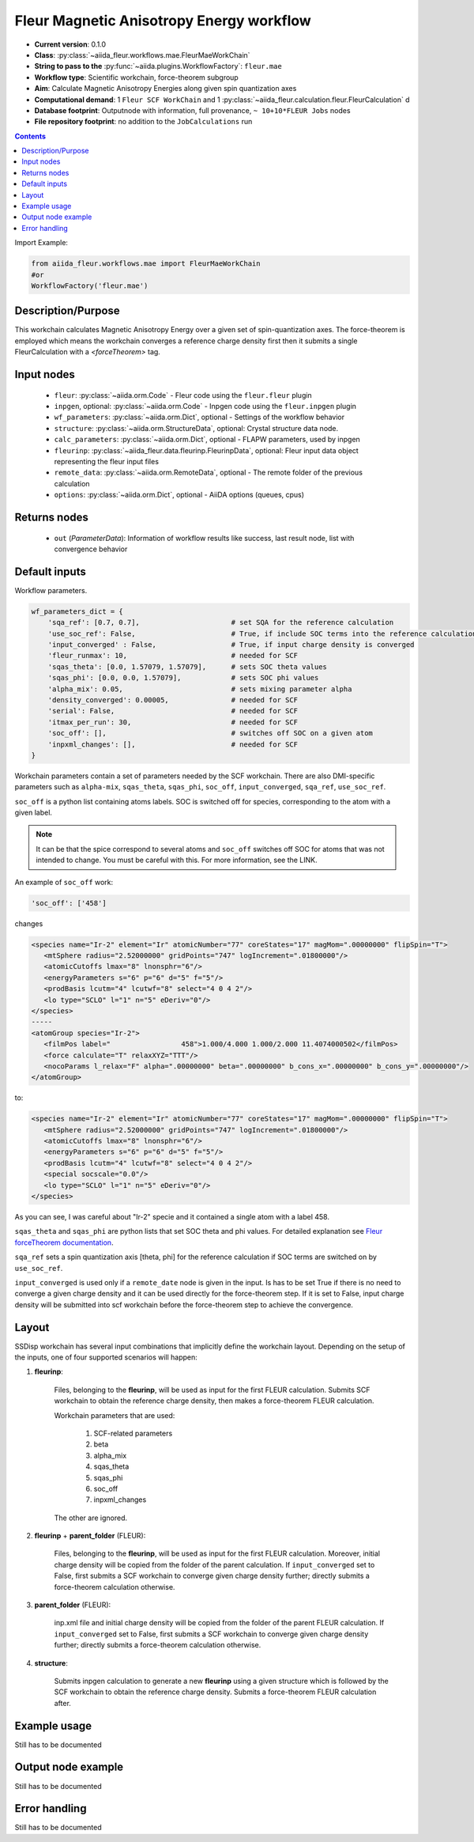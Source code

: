 .. _mae_wc:

Fleur Magnetic Anisotropy Energy workflow
-----------------------------------------

* **Current version**: 0.1.0
* **Class**: :py:class:`~aiida_fleur.workflows.mae.FleurMaeWorkChain`
* **String to pass to the** :py:func:`~aiida.plugins.WorkflowFactory`: ``fleur.mae``
* **Workflow type**: Scientific workchain, force-theorem subgroup
* **Aim**: Calculate Magnetic Anisotropy Energies along given spin quantization axes
* **Computational demand**: 1 ``Fleur SCF WorkChain`` and 1
  :py:class:`~aiida_fleur.calculation.fleur.FleurCalculation` d
* **Database footprint**: Outputnode with information, full provenance, ``~ 10+10*FLEUR Jobs`` nodes
* **File repository footprint**: no addition to the ``JobCalculations`` run

.. contents::


Import Example:

.. code-block:: python

    from aiida_fleur.workflows.mae import FleurMaeWorkChain
    #or
    WorkflowFactory('fleur.mae')

Description/Purpose
^^^^^^^^^^^^^^^^^^^
This workchain calculates Magnetic Anisotropy Energy over a given set of spin-quantization axes.
The force-theorem is employed which means the workchain converges a reference charge density first
then it submits a single FleurCalculation with a `<forceTheorem>` tag.

Input nodes
^^^^^^^^^^^

  * ``fleur``: :py:class:`~aiida.orm.Code` - Fleur code using the ``fleur.fleur`` plugin
  * ``inpgen``, optional: :py:class:`~aiida.orm.Code` - Inpgen code using the ``fleur.inpgen``
    plugin
  * ``wf_parameters``: :py:class:`~aiida.orm.Dict`, optional - Settings
    of the workflow behavior
  * ``structure``: :py:class:`~aiida.orm.StructureData`, optional: Crystal structure
    data node.
  * ``calc_parameters``: :py:class:`~aiida.orm.Dict`, optional -
    FLAPW parameters, used by inpgen
  * ``fleurinp``: :py:class:`~aiida_fleur.data.fleurinp.FleurinpData`, optional: Fleur input data
    object representing the fleur input files
  * ``remote_data``: :py:class:`~aiida.orm.RemoteData`, optional - The remote folder of
    the previous calculation
  * ``options``: :py:class:`~aiida.orm.Dict`, optional - AiiDA options
    (queues, cpus)

Returns nodes
^^^^^^^^^^^^^

  * ``out`` (*ParameterData*): Information of workflow results like success,
    last result node, list with convergence behavior

Default inputs
^^^^^^^^^^^^^^
Workflow parameters.

.. code-block:: python

    wf_parameters_dict = {
        'sqa_ref': [0.7, 0.7],                      # set SQA for the reference calculation
        'use_soc_ref': False,                       # True, if include SOC terms into the reference calculation
        'input_converged' : False,                  # True, if input charge density is converged
        'fleur_runmax': 10,                         # needed for SCF
        'sqas_theta': [0.0, 1.57079, 1.57079],      # sets SOC theta values
        'sqas_phi': [0.0, 0.0, 1.57079],            # sets SOC phi values
        'alpha_mix': 0.05,                          # sets mixing parameter alpha
        'density_converged': 0.00005,               # needed for SCF
        'serial': False,                            # needed for SCF
        'itmax_per_run': 30,                        # needed for SCF
        'soc_off': [],                              # switches off SOC on a given atom
        'inpxml_changes': [],                       # needed for SCF
    }

Workchain parameters contain a set of parameters needed by the SCF workchain.
There are also DMI-specific parameters such as ``alpha-mix``, ``sqas_theta``, ``sqas_phi``,
``soc_off``, ``input_converged``, ``sqa_ref``, ``use_soc_ref``.

``soc_off`` is a python list containing atoms labels. SOC is switched off for species, corresponding
to the atom with a given label.

.. note::

    It can be that the spice correspond to several atoms and ``soc_off`` switches off SOC for atoms
    that was not intended to change. You must be careful with this. For more information, see the
    LINK.

An example of ``soc_off`` work:

.. code-block:: python

    'soc_off': ['458']

changes

.. code-block:: html

      <species name="Ir-2" element="Ir" atomicNumber="77" coreStates="17" magMom=".00000000" flipSpin="T">
         <mtSphere radius="2.52000000" gridPoints="747" logIncrement=".01800000"/>
         <atomicCutoffs lmax="8" lnonsphr="6"/>
         <energyParameters s="6" p="6" d="5" f="5"/>
         <prodBasis lcutm="4" lcutwf="8" select="4 0 4 2"/>
         <lo type="SCLO" l="1" n="5" eDeriv="0"/>
      </species>
      -----
      <atomGroup species="Ir-2">
         <filmPos label="                 458">1.000/4.000 1.000/2.000 11.4074000502</filmPos>
         <force calculate="T" relaxXYZ="TTT"/>
         <nocoParams l_relax="F" alpha=".00000000" beta=".00000000" b_cons_x=".00000000" b_cons_y=".00000000"/>
      </atomGroup>

to:

.. code-block:: html

      <species name="Ir-2" element="Ir" atomicNumber="77" coreStates="17" magMom=".00000000" flipSpin="T">
         <mtSphere radius="2.52000000" gridPoints="747" logIncrement=".01800000"/>
         <atomicCutoffs lmax="8" lnonsphr="6"/>
         <energyParameters s="6" p="6" d="5" f="5"/>
         <prodBasis lcutm="4" lcutwf="8" select="4 0 4 2"/>
         <special socscale="0.0"/>
         <lo type="SCLO" l="1" n="5" eDeriv="0"/>
      </species>

As you can see, I was careful about "Ir-2" specie  and it contained a single atom with a
label 458.

.. _Fleur forceTheorem documentation: https://www.flapw.de/site/xml-advanced/#magnetic-anisotropy-energy-mae

``sqas_theta`` and ``sqas_phi`` are python lists that set SOC theta and phi values. For detailed
explanation see `Fleur forceTheorem documentation`_.

``sqa_ref`` sets a spin quantization axis [theta, phi] for the reference calculation if SOC terms
are switched on by ``use_soc_ref``.

``input_converged`` is used only if a ``remote_date`` node is given in the input. Is has to be set
True if there is no need to converge a given charge density and it can be used directly for the
force-theorem step. If it is set to False, input charge density will be submitted into scf
workchain before the force-theorem step to achieve the convergence.


Layout
^^^^^^

SSDisp workchain has several
input combinations that implicitly define the workchain layout. Depending
on the setup of the inputs, one of four supported scenarios will happen:

1. **fleurinp**:

      Files, belonging to the **fleurinp**, will be used as input for the first
      FLEUR calculation. Submits SCF workchain to obtain the reference charge density, then
      makes a force-theorem FLEUR calculation.

      Workchain parameters that are used:

        #. SCF-related parameters
        #. beta
        #. alpha_mix
        #. sqas_theta
        #. sqas_phi
        #. soc_off
        #. inpxml_changes

      The other are ignored.

2. **fleurinp** + **parent_folder** (FLEUR):

      Files, belonging to the **fleurinp**, will be used as input for the first
      FLEUR calculation. Moreover, initial charge density will be
      copied from the folder of the parent calculation. If ``input_converged`` set to False,
      first submits a SCF workchain to converge given charge density further; directly submits
      a force-theorem calculation otherwise.


3. **parent_folder** (FLEUR):

      inp.xml file and initial
      charge density will be copied from the folder of the parent FLEUR calculation.
      If ``input_converged`` set to False, first
      submits a SCF workchain to converge given charge density further; directly submits
      a force-theorem calculation otherwise.

4. **structure**:

      Submits inpgen calculation to generate a new **fleurinp** using a given structure which
      is followed by the SCF workchain to obtain the reference charge density. Submits a
      force-theorem FLEUR calculation after.


Example usage
^^^^^^^^^^^^^
Still has to be documented

Output node example
^^^^^^^^^^^^^^^^^^^
Still has to be documented

Error handling
^^^^^^^^^^^^^^
Still has to be documented
